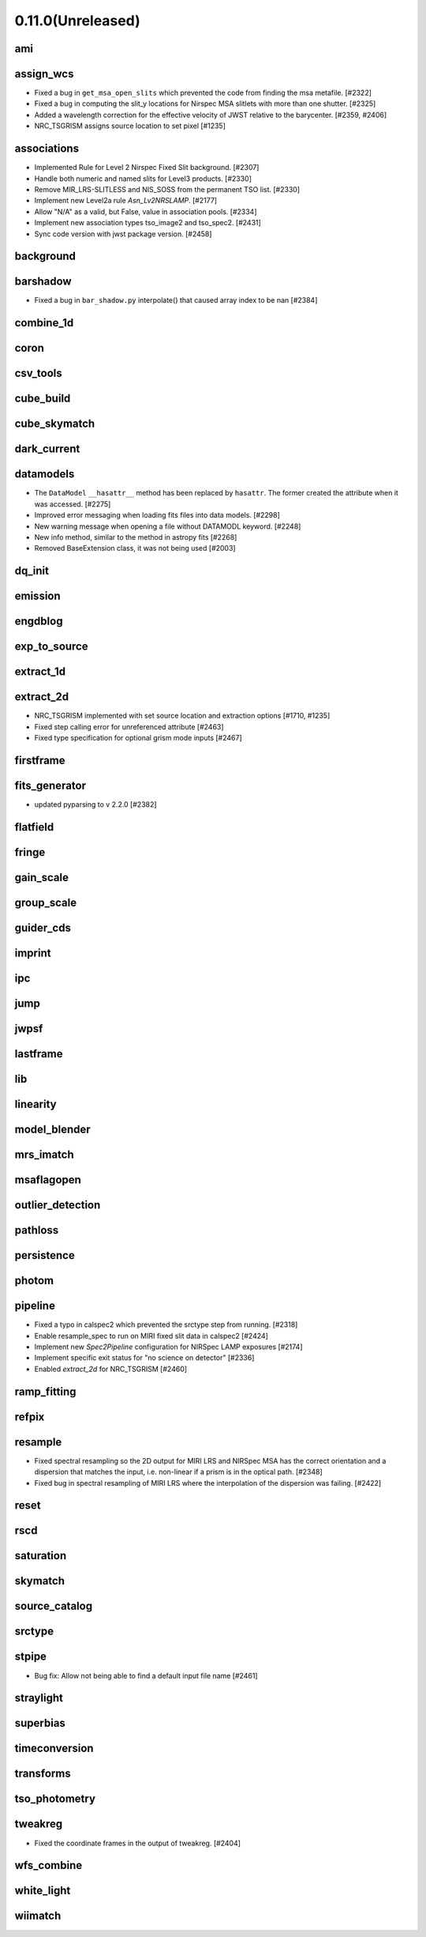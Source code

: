 0.11.0(Unreleased)
==================

ami
---

assign_wcs
----------

- Fixed a bug in ``get_msa_open_slits`` which prevented the code
  from finding the msa metafile.                                 [#2322]

- Fixed a bug in computing the slit_y locations for Nirspec MSA
  slitlets with more than one shutter.                           [#2325]

- Added a wavelength correction for the effective velocity of JWST
  relative to the barycenter.                                  [#2359, #2406]

- NRC_TSGRISM assigns source location to set pixel [#1235]

associations
------------

- Implemented Rule for Level 2 Nirspec Fixed Slit background. [#2307]
- Handle both numeric and named slits for Level3 products. [#2330]
- Remove MIR_LRS-SLITLESS and NIS_SOSS from the permanent TSO list. [#2330]
- Implement new Level2a rule `Asn_Lv2NRSLAMP`. [#2177]
- Allow "N/A" as a valid, but False, value in association pools. [#2334]
- Implement new association types tso_image2 and tso_spec2. [#2431]
- Sync code version with jwst package version. [#2458]

background
----------

barshadow
---------

- Fixed a bug in ``bar_shadow.py`` interpolate() that caused
  array index to be nan                                        [#2384]

combine_1d
----------

coron
-----

csv_tools
---------

cube_build
----------

cube_skymatch
-------------

dark_current
------------

datamodels
----------

- The ``DataModel`` ``__hasattr__`` method has been replaced by ``hasattr``.
  The former created the attribute when it was accessed. [#2275]

- Improved error messaging when loading fits files into data models. [#2298]

- New warning message when opening a file without DATAMODL keyword. [#2248]

- New info method, similar to the method in astropy fits [#2268]

- Removed BaseExtension class, it was not being used [#2003]

dq_init
-------

emission
--------

engdblog
--------

exp_to_source
-------------

extract_1d
----------

extract_2d
----------
- NRC_TSGRISM implemented with set source location and extraction options [#1710, #1235]
- Fixed step calling error for unreferenced attribute [#2463]
- Fixed type specification for optional grism mode inputs [#2467]

firstframe
----------

fits_generator
--------------

- updated pyparsing to v 2.2.0 [#2382]

flatfield
---------

fringe
------

gain_scale
----------

group_scale
-----------

guider_cds
----------

imprint
-------

ipc
---

jump
----

jwpsf
-----

lastframe
---------

lib
---

linearity
---------

model_blender
-------------

mrs_imatch
----------

msaflagopen
-----------

outlier_detection
-----------------

pathloss
--------

persistence
-----------

photom
------

pipeline
--------

- Fixed a typo in calspec2 which prevented the srctype
  step from running. [#2318]

- Enable resample_spec to run on MIRI fixed slit data in calspec2 [#2424]

- Implement new `Spec2Pipeline` configuration for NIRSpec LAMP exposures [#2174]

- Implement specific exit status for "no science on detector" [#2336]

- Enabled `extract_2d` for NRC_TSGRISM [#2460]

ramp_fitting
------------

refpix
------

resample
--------

- Fixed spectral resampling so the 2D output for MIRI LRS and NIRSpec MSA
  has the correct orientation and a dispersion that matches the input, i.e.
  non-linear if a prism is in the optical path. [#2348]

- Fixed bug in spectral resampling of MIRI LRS where the interpolation of the
  dispersion was failing. [#2422]

reset
-----

rscd
----

saturation
----------

skymatch
--------

source_catalog
--------------

srctype
-------

stpipe
------

- Bug fix: Allow not being able to find a default input file name [#2461]

straylight
----------

superbias
---------

timeconversion
--------------

transforms
----------

tso_photometry
--------------

tweakreg
--------

- Fixed the coordinate frames in the output of tweakreg. [#2404]

wfs_combine
-----------

white_light
-----------

wiimatch
--------

